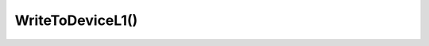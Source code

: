 WriteToDeviceL1()
==================

.. doxygenfunction:: WriteToDeviceL1(Device *device, const tt_xy_pair &core, std::vector<uint32_t> &host_buffer, uint32_t buffer_addess)
